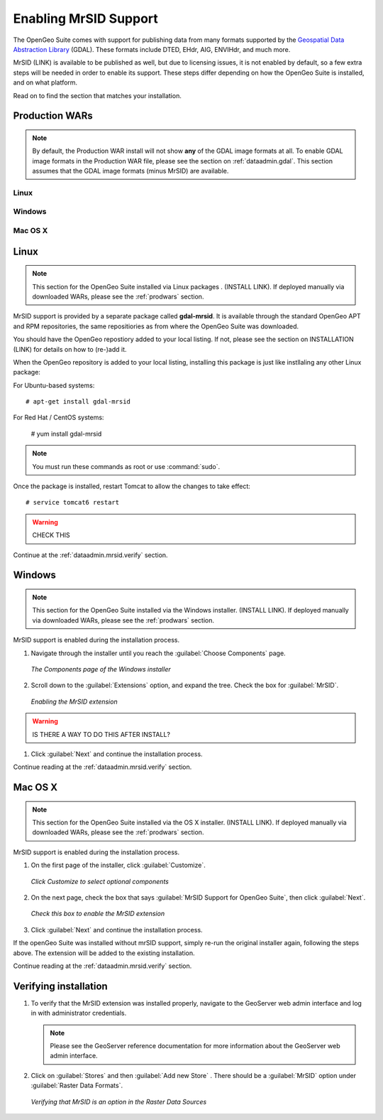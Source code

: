 .. _dataadmin.mrsid:

Enabling MrSID Support
======================

The OpenGeo Suite comes with support for publishing data from many formats supported by the `Geospatial Data Abstraction Library <http://gdal.org>`_ (GDAL).  These formats include DTED, EHdr, AIG, ENVIHdr, and much more.

MrSID (LINK) is available to be published as well, but due to licensing issues, it is not enabled by default, so a few extra steps will be needed in order to enable its support.  These steps differ depending on how the OpenGeo Suite is installed, and on what platform.

Read on to find the section that matches your installation.

.. _prodwars:

Production WARs
---------------

.. note::

  By default, the Production WAR install will not show **any** of the GDAL image formats at all.  To enable GDAL image formats in the Production WAR file, please see the section on :ref:`dataadmin.gdal`.  This section assumes that the GDAL image formats (minus MrSID) are available.

Linux
~~~~~

Windows
~~~~~~~

Mac OS X
~~~~~~~~




Linux
-----

.. note:: This section for the OpenGeo Suite installed via Linux packages .  (INSTALL LINK).  If deployed manually via downloaded WARs, please see the :ref:`prodwars` section.

MrSID support is provided by a separate package called **gdal-mrsid**.  It is available through the standard OpenGeo APT and RPM repositories, the same repositiories as from where the OpenGeo Suite was downloaded.

You should have the OpenGeo repostiory added to your local listing.  If not, please see the section on INSTALLATION (LINK) for details on how to (re-)add it.

When the OpenGeo repository is added to your local listing, installing this package is just like instllaling any other Linux package:

For Ubuntu-based systems::

  # apt-get install gdal-mrsid

For Red Hat / CentOS systems:

  # yum install gdal-mrsid

.. note::  You must run these commands as root or use :command:`sudo`.

Once the package is installed, restart Tomcat to allow the changes to take effect::

  # service tomcat6 restart

.. warning:: CHECK THIS

Continue at the :ref:`dataadmin.mrsid.verify` section.

Windows
-------

.. note:: This section for the OpenGeo Suite installed via the Windows installer.  (INSTALL LINK).  If deployed manually via downloaded WARs, please see the :ref:`prodwars` section. 

MrSID support is enabled during the installation process.

#. Navigate through the installer until you reach the :guilabel:`Choose Components` page.

   .. figure:: img/mrsid_win_components.png
      :align: center
      
      *The Components page of the Windows installer*

#. Scroll down to the :guilabel:`Extensions` option, and expand the tree.  Check the box for :guilabel:`MrSID`.

   .. figure:: img/mrsid_win_checked.png
      :align: center
      
      *Enabling the MrSID extension*

.. warning:: IS THERE A WAY TO DO THIS AFTER INSTALL?

#. Click :guilabel:`Next` and continue the installation process. 

Continue reading at the :ref:`dataadmin.mrsid.verify` section.


Mac OS X
--------

.. note:: This section for the OpenGeo Suite installed via the OS X installer.  (INSTALL LINK).  If deployed manually via downloaded WARs, please see the :ref:`prodwars` section. 

MrSID support is enabled during the installation process.

#. On the first page of the installer, click :guilabel:`Customize`.

   .. figure:: img/mrsid_mac_customize.png
      :align: center
      
      *Click Customize to select optional components*
      

#. On the next page, check the box that says :guilabel:`MrSID Support for OpenGeo Suite`, then click :guilabel:`Next`.

   .. figure:: img/mrsid_mac_check.png
      :align: center
      
      *Check this box to enable the MrSID extension*

#. Click :guilabel:`Next` and continue the installation process. 

If the openGeo Suite was installed without mrSID support, simply re-run the original installer again, following the steps above.  The extension will be added to the existing installation.

Continue reading at the :ref:`dataadmin.mrsid.verify` section.

.. _dataadmin.mrsid.verify:

Verifying installation
----------------------

#. To verify that the MrSID extension was installed properly, navigate to the GeoServer web admin interface and log in with administrator credentials.

   .. note:: Please see the GeoServer reference documentation for more information about the GeoServer web admin interface.
   
#. Click on :guilabel:`Stores` and then :guilabel:`Add new Store` .  There should be a :guilabel:`MrSID` option under :guilabel:`Raster Data Formats`.

   .. figure:: img/mrsid_verify.png
      :align: center
      
      *Verifying that MrSID is an option in the Raster Data Sources*

